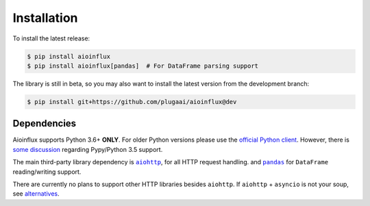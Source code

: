 Installation
============

To install the latest release:

.. code:: bash

    $ pip install aioinflux
    $ pip install aioinflux[pandas]  # For DataFrame parsing support

The library is still in beta, so you may also want to install the latest version from
the development branch:

.. code:: bash

    $ pip install git+https://github.com/plugaai/aioinflux@dev

Dependencies
~~~~~~~~~~~~

Aioinflux supports Python 3.6+ **ONLY**. For older Python versions
please use the `official Python client`_.
However, there is `some discussion <https://github.com/plugaai/aioinflux/issues/10>`_
regarding Pypy/Python 3.5 support.

The main third-party library dependency is |aiohttp|_, for all HTTP
request handling. and |pandas|_ for ``DataFrame`` reading/writing support.

There are currently no plans to support other HTTP libraries besides ``aiohttp``.
If ``aiohttp`` + ``asyncio`` is not your soup, see `alternatives <index.html#alternatives>`__.

.. |asyncio| replace:: ``asyncio``
.. _asyncio: https://docs.python.org/3/library/asyncio.html
.. |aiohttp| replace:: ``aiohttp``
.. _aiohttp: https://github.com/aio-libs/aiohttp
.. |pandas| replace:: ``pandas``
.. _pandas: https://github.com/pandas-dev/pandas
.. _`official Python Client`: https://github.com/influxdata/influxdb-python